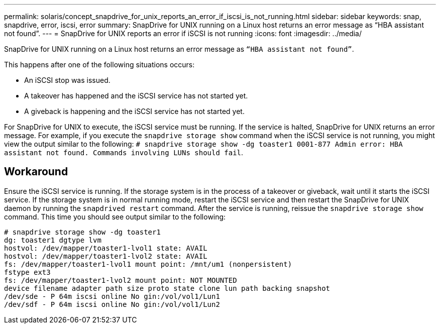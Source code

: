 ---
permalink: solaris/concept_snapdrive_for_unix_reports_an_error_if_iscsi_is_not_running.html
sidebar: sidebar
keywords: snap, snapdrive, error, iscsi, error
summary: SnapDrive for UNIX running on a Linux host returns an error message as “HBA assistant not found”.
---
= SnapDrive for UNIX reports an error if iSCSI is not running
:icons: font
:imagesdir: ../media/

[.lead]
SnapDrive for UNIX running on a Linux host returns an error message as `"`HBA assistant not found`"`.

This happens after one of the following situations occurs:

* An iSCSI stop was issued.
* A takeover has happened and the iSCSI service has not started yet.
* A giveback is happening and the iSCSI service has not started yet.

For SnapDrive for UNIX to execute, the iSCSI service must be running. If the service is halted, SnapDrive for UNIX returns an error message. For example, if you execute the `snapdrive storage show` command when the iSCSI service is not running, you might view the output similar to the following: `# snapdrive storage show -dg toaster1 0001-877 Admin error: HBA assistant not found. Commands involving LUNs should fail`.

== Workaround

Ensure the iSCSI service is running. If the storage system is in the process of a takeover or giveback, wait until it starts the iSCSI service. If the storage system is in normal running mode, restart the iSCSI service and then restart the SnapDrive for UNIX daemon by running the `snapdrived restart` command. After the service is running, reissue the `snapdrive storage show` command. This time you should see output similar to the following:

----
# snapdrive storage show -dg toaster1
dg: toaster1 dgtype lvm
hostvol: /dev/mapper/toaster1-lvol1 state: AVAIL
hostvol: /dev/mapper/toaster1-lvol2 state: AVAIL
fs: /dev/mapper/toaster1-lvol1 mount point: /mnt/um1 (nonpersistent)
fstype ext3
fs: /dev/mapper/toaster1-lvol2 mount point: NOT MOUNTED
device filename adapter path size proto state clone lun path backing snapshot
/dev/sde - P 64m iscsi online No gin:/vol/vol1/Lun1
/dev/sdf - P 64m iscsi online No gin:/vol/vol1/Lun2
----

